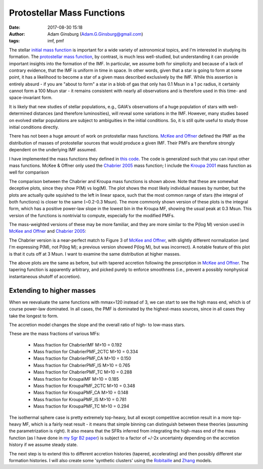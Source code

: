 Protostellar Mass Functions
###########################
:date: 2017-08-30 15:18
:author: Adam Ginsburg (Adam.G.Ginsburg@gmail.com)
:tags: imf, pmf

The stellar `initial mass function
<https://en.wikipedia.org/wiki/Initial_mass_function>`_ is important for a wide
variety of astronomical topics, and I'm interested in studying its formation.
The `protostellar mass function`_, by contrast, is much
less well-studied, but understanding it can provide important insights into the
formation of the IMF.  In particular, we assume both for simplicity and because
of a lack of contrary evidence, that the IMF is uniform in time in space.  In
other words, given that a star is going to form at some point, it has a
likelihood to become a star of a given mass described exclusively by the IMF.
While this assertion is entirely absurd - if you are "about to form" a star in
a blob of gas that only has 0.1 Msun in a 1 pc radius, it certainly cannot form
a 100 Msun star - it remains consistent with nearly all observations and is
therefore used in this time- and space-invariant form.

It is likely that new studies of stellar populations, e.g., GAIA's observations
of a huge population of stars with well-determined distances (and therefore
luminosities), will reveal some variations in the IMF.  However, many studies
based on evolved stellar populations are subject to ambiguities in the initial
conditions.  So, it is still quite useful to study those initial conditions
directly.

There has not been a huge amount of work on protostellar mass functions.
`McKee and Offner`_ defined the PMF as the distribution of masses of
protostellar sources that would produce a given IMF.  Their PMFs are therefore
strongly dependent on the underlying IMF assumed.

I have implemented the mass functions they defined in `this code`_.  The code
is generalized such that you can input other mass functions.  McKee & Offner
only used the `Chabrier 2005`_ mass function; I include the `Kroupa 2001`_ mass
function as well for comparison

.. image:: |filename|/images/steadystate_pmf_chabrier_mmax3.png
   :width: 400px

.. image:: |filename|/images/steadystate_pmf_kroupa_mmax3.png
   :width: 400px

The comparison between the Chabrier and Kroupa mass functions is shown above.
Note that these are somewhat deceptive plots, since they show P(M) vs log(M).
The plot shows the most likely individual masses by number, but the plots are
actually quite squished to the left in linear space, such that the most common
range of stars (the integral of both functions) is closer to the same (~0.2-0.3
Msun).  The more commonly shown version of these plots is the integral form,
which has a positive power-law slope in the lowest bin in the Kroupa MF,
showing the usual peak at 0.3 Msun.  This version of the functions is
nontrivial to compute, especially for the modified PMFs.

The mass-weighted versions of these may be more familiar, and they are more
similar to the P(log M) version used in `McKee and Offner`_ and `Chabrier 2005`_:

.. image:: |filename|/images/steadystate_pmf_chabrier_integral_mmax3.png
   :width: 400px

.. image:: |filename|/images/steadystate_pmf_kroupa_integral_mmax3.png
   :width: 400px

The Chabrier version is a near-perfect match to Figure 3 of `McKee and
Offner`_, with slightly different normalization (and I'm expressing P(M), not
P(log M); a previous version showed P(log M), but was incorrect).  A notable
feature of this plot is that it cuts off at 3 Msun.  I want to examine the same
distribution at higher masses.


.. image:: |filename|/images/taperedaccretion_pmf_chabrier_mmax3.png
   :width: 400px

.. image:: |filename|/images/taperedaccretion_pmf_kroupa_mmax3.png
   :width: 400px
           
The above plots are the same as before, but with tapered accretion following
the prescription in `McKee and Offner`_.  The tapering function is apparently
arbitrary, and picked purely to enforce smoothness (i.e., prevent a possibly
nonphysical instantaneous shutoff of accretion).

Extending to higher masses
--------------------------

When we reevaluate the same functions with mmax=120 instead of 3, we can start
to see the high mass end, which is of course power-law dominated.   In all cases,
the PMF is dominated by the highest-mass sources, since in all cases they take
the longest to form.


.. image:: |filename|/images/steadystate_pmf_chabrier_mmax120.png
   :width: 400px

.. image:: |filename|/images/steadystate_pmf_kroupa_mmax120.png
   :width: 400px

The accretion model changes the slope and the overall ratio of high- to
low-mass stars.

These are the mass fractions of various MFs:

 * Mass fraction for ChabrierIMF M>10 = 0.192
 * Mass fraction for ChabrierPMF_2CTC M>10 = 0.334
 * Mass fraction for ChabrierPMF_CA M>10 = 0.150
 * Mass fraction for ChabrierPMF_IS M>10 = 0.765
 * Mass fraction for ChabrierPMF_TC M>10 = 0.288
 * Mass fraction for KroupaIMF M>10 = 0.185
 * Mass fraction for KroupaPMF_2CTC M>10 = 0.348
 * Mass fraction for KroupaPMF_CA M>10 = 0.148
 * Mass fraction for KroupaPMF_IS M>10 = 0.781
 * Mass fraction for KroupaPMF_TC M>10 = 0.294

The isothermal sphere case is pretty extremely top-heavy, but all except
competitive accretion result in a more top-heavy MF, which is a fairly neat
result - it means that simple binning can distinguish between these theories
(assuming the parametrization is right).  It also means that the SFRs
inferred from integrating the high-mass end of the mass function (as I have
done in `my Sgr B2 paper`_) is subject to a factor of +/-2x uncertainty
depending on the accretion history if we assume steady state.

The next step is to extend this to different accretion histories (tapered,
accelerating) and then possibly different star formation histories.
I will also create some 'synthetic clusters' using the `Robitaille`_
and `Zhang`_ models.


.. _McKee and Offner:
.. _protostellar mass function: http://adsabs.harvard.edu/abs/2010ApJ...716..167M
.. _this code: https://github.com/keflavich/imf/blob/master/imf/pmf.py
.. _Chabrier 2005: http://adsabs.harvard.edu/abs/2005ASSL..327...41C
.. _Kroupa 2001: http://adsabs.harvard.edu/abs/2001MNRAS.322..231K
.. _my Sgr B2 paper: https://github.com/keflavich/SgrB2_ALMA_3mm_Mosaic/
.. _Robitaille: https://zenodo.org/record/166732
.. _Zhang: https://arxiv.org/abs/1708.08853
